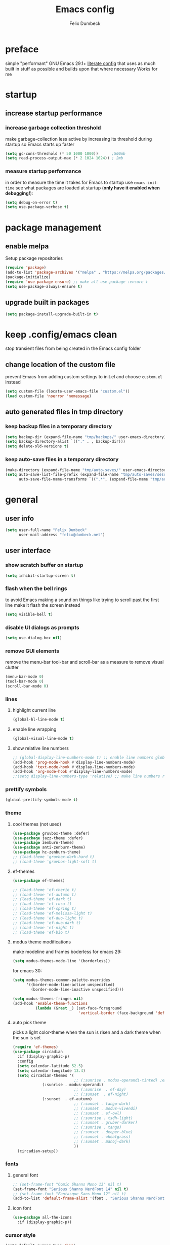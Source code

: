 #+TITLE: Emacs config
#+AUTHOR: Felix Dumbeck
#+STARTUP: fold
#+PROPERTY: header-args :emacs-lisp :tangle .config/emacs/init.el :results silent :mkdirp yes
#+auto_tangle: t

* preface
simple "performant" GNU Emacs 29.1+ [[https://leanpub.com/lit-config/read][literate config]] that uses as much built in stuff as possible and builds upon that where necessary
Works for me
* startup
** increase startup performance
*** increase garbage collection threshold
make garbage-collection less active by increasing its threshold during startup so Emacs starts up faster
#+begin_src emacs-lisp
  (setq gc-cons-threshold (* 50 1000 1000))      ;500mb
  (setq read-process-output-max (* 2 1024 1024)) ; 2mb
#+end_src
*** measure startup performance
in order to measure the time it takes for Emacs to startup use ~emacs-init-time~
see what packages are loaded at startup (*only have it enabled when debugging!*):
#+begin_src emacs-lisp :tangle no
  (setq debug-on-error t)
  (setq use-package-verbose t)
#+end_src
* package management
** enable melpa
Setup package repositories
#+begin_src emacs-lisp
  (require 'package)
  (add-to-list 'package-archives '("melpa" . "https://melpa.org/packages/") t)
  (package-initialize)
  (require 'use-package-ensure) ;; make all use-package :ensure t
  (setq use-package-always-ensure t)
#+end_src
** upgrade built in packages
#+begin_src emacs-lisp
  (setq package-install-upgrade-built-in t)
#+end_src
* keep .config/emacs clean
stop transient files from being created in the Emacs config folder
** change location of the custom file
prevent Emacs from adding custom settings to init.el and choose =custom.el= instead
#+begin_src emacs-lisp
  (setq custom-file (locate-user-emacs-file "custom.el"))
  (load custom-file 'noerror 'nomessage)
#+end_src
** auto generated files in tmp directory
*** keep backup files in a temporary directory
#+begin_src emacs-lisp
  (setq backup-dir (expand-file-name "tmp/backups/" user-emacs-directory))
  (setq backup-directory-alist `(("." . , backup-dir)))
  (setq delete-old-versions t)
#+end_src
*** keep  auto-save files in a temporary directory
#+begin_src emacs-lisp
  (make-directory (expand-file-name "tmp/auto-saves/" user-emacs-directory) t)
  (setq auto-save-list-file-prefix (expand-file-name "tmp/auto-saves/sessions/" user-emacs-directory)
        auto-save-file-name-transforms `((".*", (expand-file-name "tmp/auto-saves/" user-emacs-directory) t)))
#+end_src
* general
** user info
#+begin_src emacs-lisp
  (setq user-full-name "Felix Dumbeck"
        user-mail-address "felix@dumbeck.net")
#+end_src
** user interface
*** show scratch buffer on startup
#+begin_src emacs-lisp
  (setq inhibit-startup-screen t)
#+end_src
*** flash when the bell rings
to avoid Emacs making a sound on things like trying to scroll past the first line make it flash the screen instead
#+begin_src emacs-lisp
  (setq visible-bell t)
#+end_src
*** disable UI dialogs as prompts
#+begin_src emacs-lisp
  (setq use-dialog-box nil)
#+end_src
*** remove GUI elements
remove the menu-bar tool-bar and scroll-bar as a measure to remove visual clutter
#+begin_src emacs-lisp
  (menu-bar-mode 0)
  (tool-bar-mode 0)
  (scroll-bar-mode 0)
#+end_src
*** lines
**** highlight current line
#+begin_src emacs-lisp
  (global-hl-line-mode t)
#+end_src
**** enable line wrapping
#+begin_src emacs-lisp
  (global-visual-line-mode t)
#+end_src
**** show relative line numbers
#+begin_src emacs-lisp
  ;; (global-display-line-numbers-mode t) ;; enable line numbers globally
  (add-hook 'prog-mode-hook #'display-line-numbers-mode)
  (add-hook 'text-mode-hook #'display-line-numbers-mode)
  (add-hook 'org-mode-hook #'display-line-numbers-mode)
  ;;(setq display-line-numbers-type 'relative) ;; make line numbers relative
#+end_src
*** prettify symbols
#+begin_src emacs-lisp
  (global-prettify-symbols-mode t)
#+end_src
*** theme
**** cool themes (not used)
#+begin_src emacs-lisp :tangle no
  (use-package gruvbox-theme :defer)
  (use-package jazz-theme :defer)
  (use-package zenburn-theme)
  (use-package anti-zenburn-theme)
  (use-package hc-zenburn-theme)
  ;; (load-theme 'gruvbox-dark-hard t)
  ;; (load-theme 'gruvbox-light-soft t)
#+end_src
**** ef-themes
#+begin_src emacs-lisp
  (use-package ef-themes)
#+end_src
#+begin_src emacs-lisp :tangle no
  ;; (load-theme 'ef-cherie t)
  ;; (load-theme 'ef-autumn t)
  ;; (load-theme 'ef-dark t)
  ;; (load-theme 'ef-rosa t)
  ;; (load-theme 'ef-spring t)
  ;; (load-theme 'ef-melissa-light t)
  ;; (load-theme 'ef-duo-light t)
  ;; (load-theme 'ef-duo-dark t)
  ;; (load-theme 'ef-night t)
  ;; (load-theme 'ef-bio t)
#+end_src
**** modus theme modifications
make modeline and frames boderless
for emacs 29:
#+begin_src emacs-lisp
  (setq modus-themes-mode-line '(borderless))
#+end_src
for emacs 30:
#+begin_src emacs-lisp
  (setq modus-themes-common-palette-overrides
        '((border-mode-line-active unspecified)
          (border-mode-line-inactive unspecified)))
#+end_src

#+begin_src emacs-lisp
  (setq modus-themes-fringes nil)
  (add-hook 'enable-theme-functions
            (lambda (&rest _) (set-face-foreground
                               'vertical-border (face-background 'default))))
#+end_src
**** auto pick theme
picks a light color-theme when the sun is risen and a dark theme when the sun is set
#+begin_src emacs-lisp
  (require 'ef-themes)
  (use-package circadian
    :if (display-graphic-p)
    :config
    (setq calendar-latitude 52.5)
    (setq calendar-longitude 13.4)
    (setq circadian-themes '(
                             ;; (:sunrise . modus-operandi-tinted) ;emacs 30
  			   (:sunrise . modus-operandi)
                             ;; (:sunrise  . ef-day)
                             ;; (:sunset  . ef-night)
  			   (:sunset  . ef-autumn)
                             ;; (:sunset . tango-dark)
                             ;; (:sunset . modus-vivendi)
                             ;; (:sunset . ef-owl)
                             ;; (:sunrise . tsdh-light)
                             ;; (:sunset . gruber-darker)
                             ;; (:sunrise . tango)
                             ;; (:sunset . deeper-blue)
                             ;; (:sunset . wheatgrass)
                             ;; (:sunset . manoj-dark)
                             ))
    (circadian-setup))
#+end_src
*** fonts
**** general font
#+begin_src emacs-lisp
  ;; (set-frame-font "Comic Shanns Mono 13" nil t)
  (set-frame-font "Serious Shanns NerdFont 14" nil t)
  ;; (set-frame-font "Fantasque Sans Mono 12" nil t)
  (add-to-list 'default-frame-alist '(font . "Serious Shanns NerdFont 14"))
#+end_src
**** icon font
#+begin_src emacs-lisp
  (use-package all-the-icons
    :if (display-graphic-p))
#+end_src
*** cursor style
#+begin_src emacs-lisp
  (setq-default cursor-type 'bar)
#+end_src
** mode-line
show the mode status line from doom Emacs at the bottom to provide more information while looking nicer
#+begin_src emacs-lisp
  (use-package doom-modeline
    :init (doom-modeline-mode t)
    :config
    (display-battery-mode)
    (setq display-time-24hr-format t)
    (display-time))
#+end_src
make it so mode line can be hidden by calling =hide-mode-line=
#+begin_src emacs-lisp :tangle no
  (use-package hide-mode-line
    :defer t
    :commands (hide-mode-line-mode))
#+end_src
** which-key
which-key is great for getting an overview of what keybindings are available based on the prefix keys you entered.
it shows a table of all possible ways you can finish a shortcut after having started one
#+begin_src emacs-lisp
  (use-package which-key
    ;; :ensure nil				;included in emacs 30+
    :diminish which-key-mode
    :config
    (which-key-mode)
    (setq which-key-idle-delay 1))
#+end_src
** various
*** join-lines with =C-x C-j=
#+begin_src emacs-lisp
  (global-set-key (kbd "C-x C-j") 'join-line)
#+end_src
*** move to trash instead of deleting
the default trash dir is the xdg freedesktop location
#+begin_src emacs-lisp
  (setq delete-by-moving-to-trash t)
#+end_src
*** move current file to trash C-x x x x
#+begin_src emacs-lisp
  (defun move-current-file-to-trash ()
    (interactive)
    (when (eq major-mode 'dired-mode)
      (user-error "%s: In dired. Nothing is done." real-this-command))
    (move-file-to-trash buffer-file-name))
  (global-set-key (kbd "C-x x x") 'move-current-file-to-trash)
#+end_src
*** open switch-to-buffer with =C-x C-b=
=C-x C-b= same as =C-x b= because that's what i always want
#+begin_src emacs-lisp
  (global-set-key (kbd "C-x C-b") 'switch-to-buffer)
#+end_src
*** show recently opened files first in minibuffers
#+begin_src emacs-lisp
  (recentf-mode t)
#+end_src
*** save last location in file
#+begin_src emacs-lisp
  (save-place-mode t)
#+end_src
*** always delete directories recursivly without asking
#+begin_src emacs-lisp
  (setq dired-recursive-deletes 'always)
#+end_src
*** replace selection
typed text replaces the selection if the selection is active, pressing delete or backspace deletes the selection
#+begin_src emacs-lisp
  (delete-selection-mode)
#+end_src
*** revert (update) buffers when the underlying file has changed
#+begin_src emacs-lisp
  (global-auto-revert-mode t)
  ;; revert dired and other buffers
  (setq global-auto-revert-non-file-buffers t)
#+end_src
*** dont overwrite system clipboard
save system clipboard before yanking
#+begin_src emacs-lisp
  (setq save-interprogram-paste-before-kill t)
#+end_src
*** yank (paste) when pressing C-z
because it is very confusing when switching between qwerty and qwertz and the window gets minimized
#+begin_src emacs-lisp
  (global-set-key (kbd "C-z") 'yank)
#+end_src
*** kill buffer and close window
kill the current buffer and close its window/frame with =C-x C-k=
#+begin_src emacs-lisp
  (defun kill-buffer-and-close-window ()
    "Kill the current buffer and close its window."
    (interactive)
    (kill-buffer)
    (delete-window))
  (global-set-key (kbd "C-x C-k") 'kill-buffer-and-close-window)
#+end_src
*** convert region from and to hexadecimal
#+begin_src emacs-lisp
  (defun convert-region-decimal-to-hexadecimal (start end)
    "Convert a region from decimal to hexadecimal."
    (interactive "r")
    (save-excursion
      (goto-char start)
      (while (< (point) end)
        (let ((num (thing-at-point 'word)))
          (when (string-match-p "^[0-9]+$" num)
            (delete-region (point) (+ (point) (length num)))
            (insert (format "0x%x" (string-to-number num)))))
        (forward-word))))
#+end_src
#+begin_src emacs-lisp
  (defun convert-region-hexadecimal-to-decimal (start end)
    "Convert a region from hexadecimal to decimal."
    (interactive "r")
    (save-excursion
      (goto-char start)
      (while (< (point) end)
        (let ((num (thing-at-point 'word)))
          (when (string-match-p "^0x[0-9a-fA-F]+$" num)
            (delete-region (point) (+ (point) (length num)))
            (insert (format "%d" (string-to-number (substring num 2) 16)))))
        (forward-word))))
#+end_src
#+begin_src emacs-lisp :tangle no
  (global-set-key (kbd "C-c h") 'convert-region-decimal-to-hexadecimal)
  (global-set-key (kbd "C-c d") 'convert-region-hexadecimal-to-decimal)
#+end_src
* completion system
** minibuffer completion
*** vertico: performant and minimalist vertical completion UI based on the default completion system for minibuffers
**** buffer auto-completion with vertico
#+begin_src emacs-lisp
  (use-package vertico
    :custom
    (vertico-scroll-margin 0) ;; Different scroll margin
    (vertico-count 10) ;; Show more candidatesm
    ;; (vertico-resize t) ;; Grow and shrink the Vertico minibuffer
    (vertico-cycle t) ;; Enable cycling for `vertico-next/previous'
    :init
    (vertico-mode))
#+end_src
**** useful general emacs config
TODO: look into necessity
#+begin_src emacs-lisp
  ;; A few more useful configurations...
  (use-package emacs
    :ensure nil
    :custom
    (enable-recursive-minibuffers t)	;Support opening new minibuffers from inside existing minibuffers.
    ;; Emacs 28 and newer: Hide commands in M-x which do not work in the current
    ;; mode.  Vertico commands are hidden in normal buffers. This setting is
    ;; useful beyond Vertico.
    (read-extended-command-predicate #'command-completion-default-include-p)
    :init
    ;; Add prompt indicator to `completing-read-multiple'.
    ;; We display [CRM<separator>], e.g., [CRM,] if the separator is a comma.
    (defun crm-indicator (args)
      (cons (format "[CRM%s] %s"
                    (replace-regexp-in-string
                     "\\`\\[.*?]\\*\\|\\[.*?]\\*\\'" ""
                     crm-separator)
                    (car args))
            (cdr args)))
    (advice-add #'completing-read-multiple :filter-args #'crm-indicator)

    ;; Do not allow the cursor in the minibuffer prompt
    (setq minibuffer-prompt-properties
          '(read-only t cursor-intangible t face minibuffer-prompt))
    (add-hook 'minibuffer-setup-hook #'cursor-intangible-mode))
#+end_src
**** candidate meta information with marginalia
show meta information about vertico completion options (eg. file size, last edited)
#+begin_src emacs-lisp
  (use-package marginalia
    :after vertico
    :init
    (marginalia-mode))
#+end_src
**** vertico show candidate icons
icons for completion options
#+begin_src emacs-lisp :tangle no
  (use-package all-the-icons-completion
    :after (all-the-icons marginalia)
    :init (all-the-icons-completion-mode)
    :hook (marginalia-mode . all-the-icons-completion-marginalia-setup))
#+end_src
**** set command history length
#+begin_src emacs-lisp
  (setq history-length 50)
  (savehist-mode t)
#+end_src
Persist history over Emacs restarts. Vertico sorts by history position.
#+begin_src emacs-lisp :tangle no
  (use-package savehist
    :init
    (savehist-mode))
#+end_src
*** consult: for seeing "occurrence-previews" when searching
#+begin_src emacs-lisp
  (use-package consult
    :bind (("C-c r" . consult-ripgrep)
           ("C-s" . consult-line))
    :config
    (keymap-set minibuffer-local-map "C-r" 'consult-history)
    (setq completion-in-region-function #'consult-completion-in-region))
#+end_src
** normal buffer completion
*** corfu: in-buffer completion UI on top of the built-in completion framework
**** main config
#+begin_src emacs-lisp
  (use-package corfu
    :custom
    (corfu-cycle t)                ;; Enable cycling for `corfu-next/previous'
    (corfu-auto t)                 ;; Enable auto completion
    (corfu-separator ?\s)          ;; Orderless field separator
    (corfu-auto-prefix 2) ;; show completions after two letters
    (corfu-auto-delay 0) ;; show completions immediatly
    ;; (corfu-quit-at-boundary nil)   ;; Never quit at completion boundary
    ;; (corfu-quit-no-match nil)      ;; Never quit, even if there is no match
    ;; (corfu-preview-current nil)    ;; Disable current candidate preview
    ;; (corfu-preselect 'prompt)      ;; Preselect the prompt
    ;; (corfu-on-exact-match nil)     ;; Configure handling of exact matches
    ;; (corfu-scroll-margin 5)        ;; Use scroll margin
    :init
    (global-corfu-mode)
    (corfu-history-mode))
#+end_src
**** corfu-popupinfo-mode
show documentation and optionally source code in pop up buffer next to auto-completion
"M-n" #'corfu-doc-scroll-up
"M-p" #'corfu-doc-scroll-down)
#+begin_src emacs-lisp :tangle no
  (use-package corfu-info
    :after corfu
    :ensure nil
    :hook (corfu-mode . corfu-info-mode))
#+end_src
#+begin_src emacs-lisp
  (use-package corfu-popupinfo
    :after corfu
    :ensure nil
    :hook (corfu-mode . corfu-popupinfo-mode)
    :custom
    (corfu-popupinfo-delay '(0.6 . 0.4))
    (corfu-popupinfo-hide nil)
    :config
    (corfu-popupinfo-mode))
#+end_src
**** corfu-terminal
#+begin_src emacs-lisp
  (use-package corfu-terminal
    :if (not (display-graphic-p))
    :init
    (corfu-terminal-mode t))
#+end_src
**** nerd-icons-corfu
add nerd-font icons to corfu completion candidates
#+begin_src emacs-lisp
  (use-package nerd-icons-corfu
    :config
    (add-to-list 'corfu-margin-formatters #'nerd-icons-corfu-formatter))
#+end_src
**** enable auto-completions in eshell
#+begin_src emacs-lisp
  (add-hook 'eshell-mode-hook
            (lambda ()
              (setq-local corfu-auto nil)
              (corfu-mode)))
#+end_src
**** look into:
+ [[https://code.bsdgeek.org/adam/corfu-candidate-overlay][adam/corfu-candidate-overlay: Show first Corfu's completion candidate in an o...]]
*** cape: extend the built in completion at point functionality
#+begin_src emacs-lisp
  (use-package cape
    ;; Bind dedicated completion commands
    ;; Alternative prefix keys: C-c p, M-p, M-+, ...
    :bind (("C-c p p" . completion-at-point) ;; capf
           ("C-c p t" . complete-tag)        ;; etags
           ("C-c p d" . cape-dabbrev)        ;; or dabbrev-completion
           ("C-c p h" . cape-history)
           ("C-c p f" . cape-file)
           ("C-c p k" . cape-keyword)
           ("C-c p s" . cape-elisp-symbol)
           ("C-c p e" . cape-elisp-block)
           ("C-c p a" . cape-abbrev)
           ("C-c p l" . cape-line)
           ("C-c p w" . cape-dict)
           ("C-c p :" . cape-emoji);;; might be deleted
           ("C-c p \\" . cape-tex)
           ("C-c p _" . cape-tex)
           ("C-c p ^" . cape-tex)
           ("C-c p &" . cape-sgml)
           ("C-c p r" . cape-rfc1345))
    :init
    ;; Add to the global default value of `completion-at-point-functions' which is
    ;; used by `completion-at-point'.  The order of the functions matters, the
    ;; first function returning a result wins.  Note that the list of buffer-local
    ;; completion functions takes precedence over the global list.
    (add-to-list 'completion-at-point-functions #'cape-abbrev) ;Complete abbreviation (add-global-abbrev, add-mode-abbrev).
    (add-to-list 'completion-at-point-functions #'cape-dabbrev) ;Complete word from current buffers. See also dabbrev-capf on Emacs 29
    (add-to-list 'completion-at-point-functions #'cape-file)    ;Complete file name.
    (add-to-list 'completion-at-point-functions #'cape-elisp-block) ;Complete Elisp in Org or Markdown code block.
    (add-to-list 'completion-at-point-functions #'cape-history)	  ;Complete from Eshell, Comint or minibuffer history.
    (add-to-list 'completion-at-point-functions #'cape-keyword)	  ;Complete programming language keyword.
    ;;(add-to-list 'completion-at-point-functions #'cape-tex)
    ;;(add-to-list 'completion-at-point-functions #'cape-sgml)
    ;;(add-to-list 'completion-at-point-functions #'cape-rfc1345)
    (add-to-list 'completion-at-point-functions #'cape-dict) ;Complete word from dictionary file.
    ;; (add-to-list 'completion-at-point-functions #'cape-emoji)
    ;; (add-to-list 'completion-at-point-functions #'cape-elisp-symbol)
    ;;(add-to-list 'completion-at-point-functions #'cape-line)
    )
#+end_src
** Improve Candidate Filtering with Orderless
improve vertico and corfu completions by allowing matches to search terms differently ordered
#+begin_src emacs-lisp
  (use-package orderless
    :config
    (setq completion-styles '(orderless basic)
          completion-category-defaults nil
          completion-category-overrides '((file (styles partial-completion)))))
#+end_src
* org-mode
** defer startup
for an improved Emacs startup time loading =org= is deferred until it is actually needed
#+begin_src emacs-lisp
  (use-package org
    :ensure nil				;load built in org-mode
    :commands (org-mode))
#+end_src
** functionality
*** suggest headings when inserting link
when inserting a new link to a heading in the current document, an auto completion minibuffer will pop up, suggesting all headings in the current document. From: [[https://howardism.org/Technical/Emacs/tiddly-wiki-in-org.html][TiddlyWiki In Org]]
#+begin_src emacs-lisp
  (defun unpropertize (string)
    "Removes all text properties from STRING."
    (set-text-properties 0 (length string) nil string) string)
  (defun org-get-headings ()
    "Return a list of an org document's headings."
    (org-map-entries (lambda () (unpropertize (org-get-heading t t t t)))))
  (defun org-insert-link-headline (header)
    "Insert internal link to HEADER entry in current file."
    (interactive (list (completing-read "Link: " (org-get-headings) nil nil)))
    (org-insert-link nil header))
  ;; (define-key org-mode-map (kbd "C-c h") 'org-insert-link-headline)
#+end_src
*** when exporting org mode to latex, keep the comments
#+begin_src emacs-lisp
  (defun transform-comments (backend)
    (while (re-search-forward "[:blank:]*# " nil t)
      (replace-match "#+LATEX: % ")))
  (add-hook 'org-export-before-parsing-hook #'transform-comments)
#+end_src
*** org-contrib
add contrib package for extra features
#+begin_src emacs-lisp :tangle no
  (use-package org-contrib
    :after org-mode)
#+end_src
*** start up folded
#+begin_src emacs-lisp
  (setq org-startup-folded t)
#+end_src
*** org-cliplink
give pasted links the title provided by the meta-information of the website
#+begin_src emacs-lisp
  (use-package org-cliplink
    :bind ("C-x p i" . org-cliplink))
#+end_src
*** ox-hugo
export org-mode files to HTML pages using hugo
#+begin_src emacs-lisp
  (use-package ox-hugo
    :after org-mode
    :commands org-hugo-auto-export-mode)
#+end_src
*** drag-and-drop
enable drag-and-drop support for images and files; inserts inline previews for images and an icon+link for other media types.
#+begin_src emacs-lisp :tangle no
  (use-package org-download
    :hook ((org-mode . org-download-mode)
           (dired-mode . org-download-enable)))
#+end_src
** navigation
*** replace S-M-arrow-key with S-M-{n,p,b,f}
#+begin_src emacs-lisp
  (add-hook 'org-mode-hook
            (lambda ()
              (local-set-key (kbd "M-F") 'org-shiftmetaright)))
  (add-hook 'org-mode-hook
            (lambda ()
              (local-set-key (kbd "M-B") 'org-shiftmetaleft)))
  (add-hook 'org-mode-hook
            (lambda ()
              (local-set-key (kbd "M-P") 'org-move-subtree-up)))
  (add-hook 'org-mode-hook
            (lambda ()
              (local-set-key (kbd "M-N") 'org-move-subtree-down)))
#+end_src
** improve looks
*** general
#+begin_src emacs-lisp
  (setq org-startup-indented t
        org-pretty-entities t
        org-hide-emphasis-markers t
        org-startup-with-inline-images t
        org-image-actual-width '(300))
#+end_src
*** show hidden emphasis markers
show style emphasis markers such as the * in =*bold*= when hovering over the word
#+begin_src emacs-lisp
  (use-package org-appear
    :hook (org-mode . org-appear-mode))
#+end_src
*** fonts and bullets
**** org-superstar (disabled)
make bullet points and headings look nicer
#+begin_src emacs-lisp :tangle no
  (use-package org-superstar
    :hook (org-mode . org-superstar-mode))
#+end_src
**** increase heading and title size 
#+begin_src emacs-lisp
  (custom-set-faces
   '(org-level-1 ((t (:height 1.75))))
   '(org-level-2 ((t (:height 1.5))))
   '(org-level-3 ((t (:height 1.25))))
   '(org-level-4 ((t (:height 1.1))))
   '(org-document-title ((t (:height 1.5)))))
#+end_src
** org-babel
*** block templates
these templates enable you to type things like =<el= and then hit Tab to expand the template.
#+begin_src emacs-lisp
  (require 'org-tempo)
  (add-to-list 'org-structure-template-alist '("sh" . "src sh"))
  (add-to-list 'org-structure-template-alist '("ba" . "src bash"))
  (add-to-list 'org-structure-template-alist '("el" . "src emacs-lisp"))
  (add-to-list 'org-structure-template-alist '("li" . "src lisp"))
  (add-to-list 'org-structure-template-alist '("sc" . "src scheme"))
  (add-to-list 'org-structure-template-alist '("ts" . "src typescript"))
  (add-to-list 'org-structure-template-alist '("py" . "src python"))
  (add-to-list 'org-structure-template-alist '("go" . "src go"))
  (add-to-list 'org-structure-template-alist '("yaml" . "src yaml"))
  (add-to-list 'org-structure-template-alist '("json" . "src json"))
  (add-to-list 'org-structure-template-alist '("tex" . "src latex"))
  (add-to-list 'org-structure-template-alist '("rs" . "src rust"))
#+end_src
*** execute source code blocks without confirmation
#+begin_src emacs-lisp
  (setq org-confirm-babel-evaluate nil)
#+end_src
*** org-auto-tangle
when ~#+auto_tangle: t~ is set in the beginning of an org-file, tangle all code blocks that are set to tangle when saving
#+begin_src emacs-lisp
  (use-package org-auto-tangle
    :defer t
    :hook (org-mode . org-auto-tangle-mode))
#+end_src
*** languages
**** built-in
#+begin_src emacs-lisp
  (setq org-babel-python-command "python3")
  (org-babel-do-load-languages
   'org-babel-load-languages
   '((python . t)))
#+end_src
**** rust
#+begin_src emacs-lisp :tangle no
  (use-package ob-rust
    :after org-mode)
#+end_src
**** shells (sh, bash, zsh, fish, etc.)
#+begin_src emacs-lisp
  (org-babel-do-load-languages
   'org-babel-load-languages
   '((shell . t)))
#+end_src
** org-roam
#+begin_src emacs-lisp
  (use-package org-roam
    :custom
    (org-roam-directory (file-truename "~/Notes"))
    :bind (("C-c n l" . org-roam-buffer-toggle)
           ("C-c n f" . org-roam-node-find)
           ("C-c n g" . org-roam-graph)
           ("C-c n i" . org-roam-node-insert)
           ("C-c n c" . org-roam-capture)
           ;; Dailies
           ("C-c n j" . org-roam-dailies-capture-today))
    :config
    ;; If you're using a vertical completion framework, you might want a more informative completion interface
    (setq org-roam-node-display-template (concat "${title:*} " (propertize "${tags:10}" 'face 'org-tag)))
    (org-roam-db-autosync-mode))
#+end_src
** org agenda
*** set a shortcut to open the agenda view
#+begin_src emacs-lisp
  (global-set-key (kbd "C-c a") #'org-agenda)
#+end_src
*** time window
make it so the agenda always starts today and we can see two weeks from today instead of just until Sunday
#+begin_src emacs-lisp
  (setq org-agenda-start-day "0d")
  (setq org-agenda-span 20)
  (setq org-agenda-start-on-weekday nil)
#+end_src
*** set org-agenda files
the files that org-agenda will visit to search for timestamps to use when creating the agenda
#+begin_src emacs-lisp
  (setq org-agenda-files
        '("~/uni/notes/uni.org"
          "~/uni/notes/personal.org"))
#+end_src
* editing configuration
** folding
set shortcuts for fold (collapse and expand) regions of text/code-blocks
#+begin_src emacs-lisp
  (add-hook 'prog-mode-hook #'hs-minor-mode)
  (global-set-key (kbd "C-c C-h") 'hs-hide-block)
  (global-set-key (kbd "C-c C-s") 'hs-show-block)
  (global-set-key (kbd "C-c C-t") 'hs-toggle-hiding)
  (global-set-key (kbd "C-<tab>") 'hs-toggle-hiding)
  (global-set-key (kbd "C-c C-a") 'hs-show-all)
  (global-set-key (kbd "C-c C-l") 'hs-hide-all)
#+end_src
** kill line backwards
position of the pointer to the beginning of the line with =C-S-k=
#+begin_src emacs-lisp
  (defun kill-line-backward ()
    "Kill line backwards from the position of the pointer to the beginning of the line."
    (interactive)
    (kill-line 0))
  (global-set-key (kbd "C-S-k") 'kill-line-backward)
#+end_src
** multiple cursors
#+begin_src emacs-lisp
  (use-package multiple-cursors
    :bind (("C-;" . mc/edit-lines)
           ("C-S-c C-S-c" . mc/edit-lines)
           ("C->" . mc/mark-next-like-this)
           ("C-<" . mc/mark-previous-like-this)
           ("C-c C-<" . mc/mark-all-like-this))
    :init
    (setq  mc/match-cursor-style nil))
#+end_src
** spellcheck
jinx spellchecking, requires (lib-)enchant using hunspell dictionaries
#+begin_src emacs-lisp
  ;; use on normal systems
  (use-package jinx
    :if (not (file-directory-p "~/.guix-profile/share/emacs/site-lisp")) ;only install on non guix system
    :hook (emacs-startup . global-jinx-mode)
    :bind (("M-$" . jinx-correct)
           ("C-M-$" . jinx-languages)))

  ;; use emacs-jinx package from guix if available
  (use-package jinx
    :if (file-directory-p "~/.guix-profile/share/emacs/site-lisp") ;only install on guix system
    :ensure nil
    :load-path "~/.guix-profile/share/emacs/site-lisp/jinx-1.9/"
    :hook (emacs-startup . global-jinx-mode)
    :bind (("M-$" . jinx-correct)
           ("C-M-$" . jinx-languages)))

  ;; (add-hook 'emacs-startup-hook #'global-jinx-mode)
  ;; (keymap-global-set "M-$" #'jinx-correct)
  ;; (keymap-global-set "C-M-$" #'jinx-languages)
  ;; (keymap-global-set "M-p" #'jinx-previous)
  ;; (keymap-global-set "M-n" #'jinx-next)
#+end_src
** highlight TODO
highlight TODO FIXME etc.
#+begin_src emacs-lisp
  (use-package hl-todo
    :hook ((prog-mode . hl-todo-mode)
           (org-mode . hl-todo-mode))
    :config
    ;; (keymap-set hl-todo-mode-map "C-c p" #'hl-todo-previous)
    ;; (keymap-set hl-todo-mode-map "C-c n" #'hl-todo-next)
    ;; (keymap-set hl-todo-mode-map "C-c o" #'hl-todo-occur)
    ;; (keymap-set hl-todo-mode-map "C-c i" #'hl-todo-insert)
    (setq hl-todo-keyword-faces
          '(("TODO"   . "#FF0000")
            ("FIXME"  . "#FF0000")
            ("DEBUG"  . "#A020F0")
            ("GOTCHA" . "#FF4500")
            ("STUB"   . "#1E90FF"))))
#+end_src
** rainbow delimiters
match brackets and other delimiters by color to see the current scope more easily
#+begin_src emacs-lisp
  (use-package rainbow-delimiters
    :hook (prog-mode . rainbow-delimiters-mode))
#+end_src
** auto close brackets FIXME 
*** smartparens
#+begin_src emacs-lisp
  (use-package smartparens-mode
    :ensure smartparens
    :hook (prog-mode text-mode markdown-mode)
    :config
    (require 'smartparens-config))
#+end_src
*** auto close brackets
automatically add closing brackets, via electric-mode
#+begin_src emacs-lisp :tangle no
  (electric-pair-mode t)
#+end_src
*** auto indent
auto indent
#+begin_src emacs-lisp
  (electric-indent-mode t)
  ;; (electric-quote-mode t)
  (setq minibuffer-default-prompt-format " [%s]") ; Emacs 29
  (minibuffer-electric-default-mode 1)
#+end_src
* development
** git
*** magit
TODO: add checkout shortcut
#+begin_src emacs-lisp
  (use-package magit
    :bind (("C-x g" . magit)
           ("C-x c" . magit-clone-shallow)))
#+end_src
**** keychain-evnvironment
to prevent being asked to type the ssh/gpg-key password on every action, make sure magit knows the ssh-key-agents location via =keychain-evnvironment=:
#+begin_src emacs-lisp :tangle no
  (use-package keychain-environment
    :hook ((magit . keychain-environment)))
#+end_src
**** magit-todo
Show source files' TODOs (and FIXMEs, etc) in Magit status buffer
#+begin_src emacs-lisp
  (use-package magit-todos
    :after magit
    :config (magit-todos-mode 1))
#+end_src
*** forge
Forge allows you to work with Git forges, currently Github and Gitlab, from the comfort of Magit and Emacs.
#+begin_src emacs-lisp :tangle no
  (use-package forge
    :after magit)
#+end_src
*** diff-hl
highlight uncommitted, changed lines on the side of a buffer
#+begin_src emacs-lisp
  (use-package diff-hl
    :hook ((text-mode . diff-hl-mode)
           (org-mode . diff-hl-mode)
           (prog-mode . diff-hl-mode)
           ;; (dired-mode . diff-hl-dired-mode)
           ))
#+end_src
** tree-sitter
automatically detect the appropriate tree-sitter mode dependent on the language mode and file type
#+begin_src emacs-lisp
  (use-package treesit-auto
    :custom
    (treesit-auto-install 'prompt)
    :config
    (treesit-auto-add-to-auto-mode-alist 'all)
    (global-treesit-auto-mode))
#+end_src
** languages
*** markdown
#+begin_src emacs-lisp
  (use-package markdown-mode
    :mode ("\\.md\\'" . markdown-mode)
    :config (setq markdown-command "multimarkdown"))
#+end_src
*** shell (disabled)
enable shellcheck using flymake for checking correctness and scanning common mistakes in shell-code
#+begin_src emacs-lisp :tangle no
  (use-package flymake-shellcheck
    :hook (bash-ts-mode . flymake-shellcheck-mode))
#+end_src
*** rust (not used)
#+begin_src emacs-lisp :tangle no
  (defvar rust-mode-map
    (let ((map (make-sparse-keymap)))
      (define-key map (kbd "C-c C-d") #'rust-dbg-wrap-or-unwrap)
      (when rust-load-optional-libraries
        (define-key map (kbd "C-c C-c C-u") 'rust-compile)
        (define-key map (kbd "C-c C-c C-k") 'rust-check)
        (define-key map (kbd "C-c C-c C-t") 'rust-test)
        (define-key map (kbd "C-c C-c C-r") 'rust-run)
        (define-key map (kbd "C-c C-c C-l") 'rust-run-clippy)
        (define-key map (kbd "C-c C-f") 'rust-format-buffer)
        (define-key map (kbd "C-c C-n") 'rust-goto-format-problem))
      map)
    "Keymap for Rust major mode.")
#+end_src
*** ruby
#+begin_src emacs-lisp :tangle no
  (use-package erblint
    :hook (ruby-ts-mode . erblint-mode))
#+end_src
*** elm
#+begin_src emacs-lisp :tangle no
  (use-package elm-mode
    :defer t
    :mode ("\\.elm\\'". elm-mode)
    :config
    (setq elm-mode-hook '(elm-indent-simple-mode))
    (add-hook 'elm-mode-hook 'elm-format-on-save-mode))
#+end_src
*** php
#+begin_src emacs-lisp
  (use-package php-mode)
#+end_src
*** webmode
#+begin_src emacs-lisp
  (use-package web-mode
    :defer t
    :config
    (add-to-list 'auto-mode-alist '("\\.html?\\'" . web-mode))
    (add-to-list 'auto-mode-alist '("\\.phtml\\'" . web-mode))
    (add-to-list 'auto-mode-alist '("\\.tpl\\.php\\'" . web-mode))
    (add-to-list 'auto-mode-alist '("\\.[agj]sp\\'" . web-mode))
    (add-to-list 'auto-mode-alist '("\\.as[cp]x\\'" . web-mode))
    (add-to-list 'auto-mode-alist '("\\.erb\\'" . web-mode))
    (add-to-list 'auto-mode-alist '("\\.mustache\\'" . web-mode))
    (add-to-list 'auto-mode-alist '("\\.djhtml\\'" . web-mode)))
#+end_src
*** makefile
auto enable makefile-mode for Makefiles
#+begin_src emacs-lisp
  (add-to-list 'auto-mode-alist '("\\Makefile\\'" . makefile-mode))
#+end_src
*** c-ts-mode: use linux coding style
#+begin_src emacs-lisp
  (add-to-list 'auto-mode-alist '("\\.c\\'" . c-ts-mode))
  (add-hook 'c-ts-mode-hook (lambda () (c-ts-mode-set-global-style 'linux)
                              (when (eq c-ts-mode-indent-style 'linux)
                                (setq c-ts-mode-indent-offset 8)
                                (setq comment-style 'extra-line))))
#+end_src
** flymake
finding syntax errors on the fly, also works with eglot and spellcheck (it also might be worth checking out [[https://www.flycheck.org] [Flycheck]])
#+begin_src emacs-lisp
  ;; (define-key flymake-mode-map (kbd "M-n") 'flymake-goto-next-error)
  ;; (define-key flymake-mode-map (kbd "M-p") 'flymake-goto-prev-error)
  (global-set-key (kbd "M-n") 'flymake-goto-next-error)
  (global-set-key (kbd "M-p") 'flymake-goto-prev-error)
#+end_src
** eglot
add keybindings for when in eglot-mode (Emacs' built in language-server)
#+begin_src emacs-lisp
  (require 'eglot)
  (setq eglot-events-buffer-size 0) ;disable logging and improve perfomance
  (define-key eglot-mode-map (kbd "C-c c r") 'eglot-rename)
  (define-key eglot-mode-map (kbd "C-c c o") 'eglot-code-action-organize-imports)
  (define-key eglot-mode-map (kbd "C-c c h") 'eldoc)
  (define-key eglot-mode-map (kbd "C-c c a") 'eglot-code-actions)
  (define-key eglot-mode-map (kbd "C-c c f") 'eglot-format-buffer)
  (define-key eglot-mode-map (kbd "C-c c q") 'eglot-code-action-quickfix)
  (define-key eglot-mode-map (kbd "C-c c e") 'eglot-code-action-extract)
  (define-key eglot-mode-map (kbd "<f6>") 'xref-find-definitions)
  (define-key eglot-mode-map (kbd "M-.") 'xref-find-definitions)
#+end_src
** compile-mode
scroll to bottom in compile mode output buffer
#+begin_src emacs-lisp
  (setq compilation-scroll-output 'first-error)
#+end_src
** debugging
#+begin_src emacs-lisp :tangle no
  (use-package dape)
  ;; (setq dap-auto-configure-features '(sessions locals controls tooltip))
#+end_src
* applications
** restclient
manually explore and test HTTP REST webservices
#+begin_src emacs-lisp
  (use-package restclient
    :defer t)
#+end_src
** dired
*** show file icons
#+begin_src emacs-lisp
  (use-package all-the-icons-dired
    :after all-the-icons
    :hook (dired-mode . all-the-icons-dired-mode))
#+end_src
*** show sizes of all files in human readable format
#+begin_src emacs-lisp
  (setq dired-listing-switches "-alh")
#+end_src
*** automatically update dired buffers on revisiting their directory
#+begin_src emacs-lisp
  (setq dired-auto-revert-buffer t)
#+end_src
*** make dired guess the target directory when copying
#+begin_src emacs-lisp
  (setq dired-dwim-target t)
#+end_src
** elf-feed
subscribe to rss-feeds
#+begin_src emacs-lisp
  (use-package elfeed
    :bind ("C-x w" . elfeed)
    :config
    (setq elfeed-feeds
          '("http://nullprogram.com/feed/"
            "https://mccd.space/feed.xml"
            "https://dthompson.us/feed.xml"
            "https://planet.emacslife.com/atom.xml"
            "https://archlinux.org/feeds/news/")))
#+end_src
** nov.el
read ebooks in ebpub format
#+begin_src emacs-lisp
  (use-package nov
    :mode ("\\.epub\\'" . nov-mode))
  ;; (add-to-list 'auto-mode-alist '("\\.epub\\'" . nov-mode))
  ;; :commands nov)
#+end_src
** vterm
complete terminal in Emacs
#+begin_src emacs-lisp :tangle no
  (use-package vterm
    :defer t
    :commands vterm)
#+end_src
** eshell
set M-RET shortcut for opening eshell
#+begin_src emacs-lisp
  (global-set-key (kbd "M-RET") 'eshell)
#+end_src
** pdf-tools
better interaction with pdf
#+begin_src emacs-lisp
  (use-package pdf-tools
    :if (not (file-directory-p "~/.guix-profile/share/emacs/site-lisp")) ;only install on non guix system
    :mode ("\\.pdf\\'" . pdf-view-mode))
  (use-package pdf-tools
    :if (file-directory-p "~/.guix-profile/share/emacs/site-lisp") ;only install on guix system
    :ensure nil
    :load-path "~/.guix-profile/share/emacs/site-lisp/pdf-tools-1.1.0"
    :mode ("\\.pdf\\'" . pdf-view-mode))
#+end_src
** emacs-everywhere (not working)
use ~emacsclient --eval "(emacs-everywhere)"~ from another window when writing text to open this text in an Emacs buffer. Type =C-c C-c= to reinsert the edited text into the text field.
*Warning!* this does currently not work under Wayland
#+begin_src emacs-lisp :tangle no
  (use-package emacs-everywhere)
#+end_src
** email
*** filtering with notmuch
#+begin_src emacs-lisp
  (use-package notmuch
    :commands notmuch
    :bind (:map global-map ("C-c m" . notmuch)
                :map notmuch-hello-mode-map ("G" . mbsync)
                :map notmuch-search-mode-map ("G" . mbsync)))
#+end_src
*** syncing with mbsync
#+begin_src emacs-lisp
  (use-package mbsync
    :commands mbsync
    :config
    (add-hook 'mbsync-exit-hook 'notmuch-poll-and-refresh-this-buffer))
#+end_src
* runtime performance
make garbage-collection pauses faster by decreasing the threshold, increasing the runtime performance
#+begin_src emacs-lisp :tangle no
  (setq gc-cons-threshold (* 10 1000 1000)) ;10mb
#+end_src
* TODO
+ look into [[https://protesilaos.com/codelog/2024-11-28-basic-emacs-configuration/][Emacs: a basic and capable configuration | Protesilaos Stavrou]]
+ use tabs for indentation and make them "sticky"???
+ email
  + gnus
  + rmail
  + mu4e: [[https://www.youtube.com/watch?v=yZRyEhi4y44&pp=ygULZW1hY3MgZW1haWw%3D][Streamline Your E-mail Management with mu4e - Emacs Mail - YouTube]]
+ handle passwords: [[https://www.youtube.com/watch?v=nZ_T7Q49B8Y][How to Encrypt Your Passwords with Emacs - YouTube]]
  [[https://github.com/daviwil/dotfiles/blob/master/.emacs.d/modules/dw-auth.el][dotfiles/.emacs.d/modules/dw-auth.el at master · daviwil/dotfiles · GitHub]]
+ inline git blame
* look into
+ [[https://www.youtube.com/watch?v=PMWwM8QJAtU][Emacs From Scratch #10 - Effortless File Management with Dired - YouTube]]
+ https://git.sr.ht/~technomancy/better-defaults/
+ look into new .el files in this directory
+ irc: [[https://www.youtube.com/watch?v=qWHTZIYTA4s&list=PLEoMzSkcN8oMMcPnYlNbQkUInjUxB75wE&pp=iAQB][Chat Like the 90's in Emacs with ERC - YouTube]]
+ [[https://github.com/Wilfred/deadgrep?tab=readme-ov-file][GitHub - Wilfred/deadgrep: fast, friendly searching with ripgrep and Emacs]]
+ wdired [[https://xenodium.com/emacs-git-rename-courtesy-of-dired/][Emacs: git rename, courtesy of dired]]
+ [[https://www.emacswiki.org/emacs/HippieExpand][EmacsWiki: Hippie Expand]]
+ [[https://github.com/emacs-sideline/sideline][GitHub - emacs-sideline/sideline: Show information on the side]]
+ for eshell [[https://github.com/xenodium/dotsies][GitHub - xenodium/dotsies: Dot files, Emacs config, etc]]
+ [[https://github.com/bbatsov/crux][GitHub - bbatsov/crux: A Collection of Ridiculously Useful eXtensions for Emacs]]
+ [[https://github.com/emacs-eaf/emacs-application-framework/?tab=readme-ov-file][GitHub - emacs-eaf/emacs-application-framework: EAF, an extensible framework ...]]
+ [[https://github.com/d12frosted/flyspell-correct][GitHub - d12frosted/flyspell-correct: Distraction-free words correction with ...]]
+ look at my doom config
+ [[https://github.com/tmalsburg/helm-bibtex][GitHub - tmalsburg/helm-bibtex: Search and manage bibliographies in Emacs]]
  [[https://orgmode.org/manual/Citations.html][Citations (The Org Manual)]]
+ [[https://github.com/Fuco1/smartparens][GitHub - Fuco1/smartparens: Minor mode for Emacs that deals with parens pairs...]]
+ avy [[https://github.com/abo-abo/avy][GitHub - abo-abo/avy: Jump to things in Emacs tree-style]]
+ embark [[https://protesilaos.com/codelog/2024-02-17-emacs-modern-minibuffer-packages/][Emacs: modern minibuffer packages (Vertico, Consult, etc.) | Protesilaos Stavrou]]
+ wgrep [[https://protesilaos.com/codelog/2024-02-17-emacs-modern-minibuffer-packages/][Emacs: modern minibuffer packages (Vertico, Consult, etc.) | Protesilaos Stavrou]]
+ org-present
+ interact with system trash [[https://github.com/shingo256/trashed][GitHub - shingo256/trashed: Viewing/editing system trash can in Emacs]]
+ xref navigation integration with consult [[https://github.com/brett-lempereur/consult-xref-stack][GitHub - brett-lempereur/consult-xref-stack: Navigate the Xref stack with Con...]]
+ treemacs
+ [[https://github.com/jdtsmith/speedrect][GitHub - jdtsmith/speedrect: Quick key bindings and other tools for rectangle...]]
+ denote instead of org-roam
+ ibuffer
+ deft
+ useful but not needed
  ruby
  [[https://github.com/pezra/rspec-mode][GitHub - pezra/rspec-mode: An RSpec minor mode for Emacs]]
+ editorconfig
+ look into: [[https://github.com/SystemCrafters/crafted-emacs][GitHub - SystemCrafters/crafted-emacs: A sensible base Emacs configuration.]]
+ instead of auto-ts-mode [[https://github.com/emacs-tree-sitter/tree-sitter-langs][GitHub - emacs-tree-sitter/tree-sitter-langs: Language bundle for Emacs's tre...]]
+ [[https://github.com/LionyxML/auto-dark-emacs][GitHub - LionyxML/auto-dark-emacs: Auto-Dark-Emacs is an auto changer between...]]
+ gcmh: dynamic garbage collection for improving speed
+ Combobulate: https://github.com/mickeynp/combobulate uses Tree-Sitter to provide a structured movement within your code [[https://www.masteringemacs.org/article/combobulate-structured-movement-editing-treesitter][Combobulate: Structured Movement and Editing with Tree-Sitter]]
+ crafted org config: [[file:~/crafted-emacs/docs/crafted-org.org]]
+ [[https://github.com/mclear-tools/tabspaces][GitHub - mclear-tools/tabspaces]]
** from doom
+ format+ onsave
+ grammar
